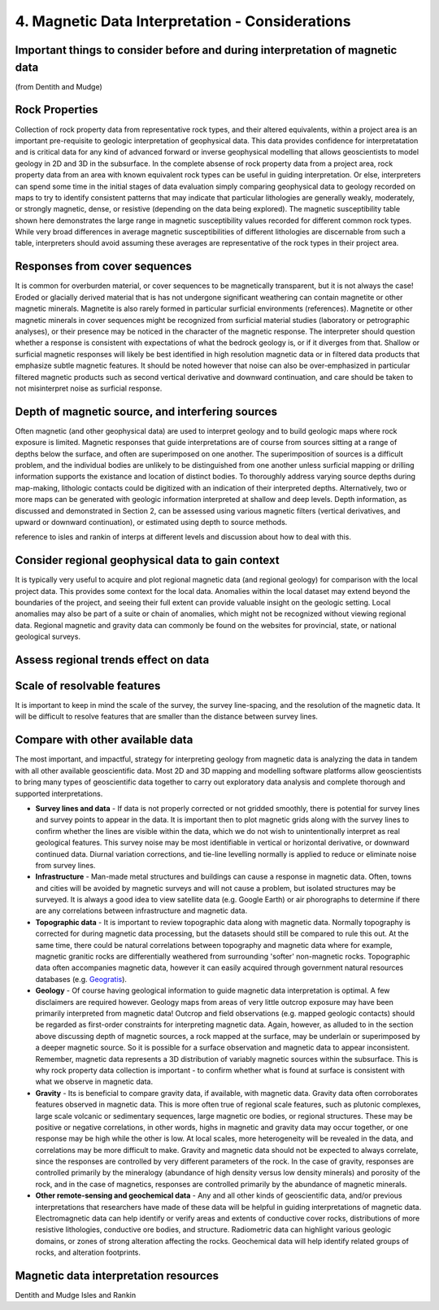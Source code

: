 .. _interp:

4. Magnetic Data Interpretation - Considerations
================================================

Important things to consider before and during interpretation of magnetic data
------------------------------------------------------------------------------

(from Dentith and Mudge)

Rock Properties
---------------

Collection of rock property data from representative rock types, and their altered equivalents, within a project area is an important pre-requisite to geologic interpretation of geophysical data. This data provides confidence for interpretatation and is critical data for any kind of advanced forward or inverse geophysical modelling that allows geoscientists to model geology in 2D and 3D in the subsurface. In the complete absense of rock property data from a project area, rock property data from an area with known equivalent rock types can be useful in guiding interpretation. Or else, interpreters can spend some time in the initial stages of data evaluation simply comparing geophysical data to geology recorded on maps to try to identify consistent patterns that may indicate that particular lithologies are generally weakly, moderately, or strongly magnetic, dense, or resistive (depending on the data being explored). The magnetic susceptibility table shown here demonstrates the large range in magnetic susceptibility values recorded for different common rock types. While very broad differences in average magnetic susceptibilities of different lithologies are discernable from such a table, interpreters should avoid assuming these averages are representative of the rock types in their project area.  


Responses from cover sequences
------------------------------

It is common for overburden material, or cover sequences to be magnetically transparent, but it is not always the case! Eroded or glacially derived material that is has not undergone significant weathering can contain magnetite or other magnetic minerals. Magnetite is also rarely formed in particular surficial environments (references). Magnetite or other magnetic minerals in cover sequences might be recognized from surficial material studies (laboratory or petrographic analyses), or their presence may be noticed in the character of the magnetic response. The interpreter should question whether a response is consistent with expectations of what the bedrock geology is, or if it diverges from that. Shallow or surficial magnetic responses will likely be best identified in high resolution magnetic data or in filtered data products that emphasize subtle magnetic features. It should be noted however that noise can also be over-emphasized in particular filtered magnetic products such as second vertical derivative and downward continuation, and care should be taken to not misinterpret noise as surficial response.     


Depth of magnetic source, and interfering sources
-------------------------------------------------

Often magnetic (and other geophysical data) are used to interpret geology and to build geologic maps where rock exposure is limited. Magnetic responses that guide interpretations are of course from sources sitting at a range of depths below the surface, and often are superimposed on one another. The superimposition of sources is a difficult problem, and the individual bodies are unlikely to be distinguished from one another unless surficial mapping or drilling information supports the existance and location of distinct bodies. To thoroughly address varying source depths during map-making, lithologic contacts could be digitized with an indication of their interpreted depths. Alternatively, two or more maps can be generated with geologic information interpreted at shallow and deep levels. Depth information, as discussed and demonstrated in Section 2, can be assessed using various magnetic filters (vertical derivatives, and upward or downward continuation), or estimated using depth to source methods.    

reference to isles and rankin of interps at different levels and discussion about how to deal with this.  


Consider regional geophysical data to gain context
--------------------------------------------------

It is typically very useful to acquire and plot regional magnetic data (and regional geology) for comparison with the local project data. This provides some context for the local data. Anomalies within the local dataset may extend beyond the boundaries of the project, and seeing their full extent can provide valuable insight on the geologic setting. Local anomalies may also be part of a suite or chain of anomalies, which might not be recognized without viewing regional data. Regional magnetic and gravity data can commonly be found on the websites for provincial, state, or national geological surveys.   


Assess regional trends effect on data
-------------------------------------



Scale of resolvable features
----------------------------

It is important to keep in mind the scale of the survey, the survey line-spacing, and the resolution of the magnetic data. It will be difficult to resolve features that are smaller than the distance between survey lines. 



Compare with other available data
---------------------------------

The most important, and impactful, strategy for interpreting geology from magnetic data is analyzing the data in tandem with all other available geoscientific data. Most 2D and 3D mapping and modelling software platforms allow geoscientists to bring many types of geoscientific data together to carry out exploratory data analysis and complete thorough and supported interpretations.


+ **Survey lines and data** - If data is not properly corrected or not gridded smoothly, there is potential for survey lines and survey points to appear in the data. It is important then to plot magnetic grids along with the survey lines to confirm whether the lines are visible within the data, which we do not wish to unintentionally interpret as real geological features. This survey noise may be most identifiable in vertical or horizontal derivative, or downward continued data. Diurnal variation corrections, and tie-line levelling normally is applied to reduce or eliminate noise from survey lines. 


+ **Infrastructure** - Man-made metal structures and buildings can cause a response in magnetic data. Often, towns and cities will be avoided by magnetic surveys and will not cause a problem, but isolated structures may be surveyed. It is always a good idea to view satellite data (e.g. Google Earth) or air phorographs to determine if there are any correlations between infrastructure and magnetic data.


+ **Topographic data** - It is important to review topographic data along with magnetic data. Normally topography is corrected for during magnetic data processing, but the datasets should still be compared to rule this out. At the same time, there could be natural correlations between topography and magnetic data where for example, magnetic granitic rocks are differentially weathered from surrounding 'softer' non-magnetic rocks. Topographic data often accompanies magnetic data, however it can easily acquired through government natural resources databases (e.g. `Geogratis`_). 


+ **Geology** - Of course having geological information to guide magnetic data interpretation is optimal. A few disclaimers are required however. Geology maps from areas of very little outcrop exposure may have been primarily interpreted from magnetic data! Outcrop and field observations (e.g. mapped geologic contacts) should be regarded as first-order constraints for interpreting magnetic data. Again, however, as alluded to in the section above discussing depth of magnetic sources, a rock mapped at the surface, may be underlain or superimposed by a deeper magnetic source. So it is possible for a surface observation and magnetic data to appear inconsistent. Remember, magnetic data represents a 3D distribution of variably magnetic sources within the subsurface. This is why rock property data collection is important - to confirm whether what is found at surface is consistent with what we observe in magnetic data.  


+ **Gravity** - Its is beneficial to compare gravity data, if available, with magnetic data. Gravity data often corroborates features observed in magnetic data. This is more often true of regional scale features, such as plutonic complexes, large scale volcanic or sedimentary sequences, large magnetic ore bodies, or regional structures. These may be positive or negative correlations, in other words, highs in magnetic and gravity data may occur together, or one response may be high while the other is low. At local scales, more heterogeneity will be revealed in the data, and correlations may be more difficult to make. Gravity and magnetic data should not be expected to always correlate, since the responses are controlled by very different parameters of the rock. In the case of gravity, responses are controlled primarily by the mineralogy (abundance of high density versus low density minerals) and porosity of the rock, and in the case of magnetics, responses are controlled primarily by the abundance of magnetic minerals.       


+ **Other remote-sensing and geochemical data** - Any and all other kinds of geoscientific data, and/or previous interpretations that researchers have made of these data will be helpful in guiding interpretations of magnetic data. Electromagnetic data can help identify or verify areas and extents of conductive cover rocks, distributions of more resistive lithologies, conductive ore bodies, and structure. Radiometric data can highlight various geologic domains, or zones of strong alteration affecting the rocks. Geochemical data will help identify related groups of rocks, and alteration footprints.







Magnetic data interpretation resources 
--------------------------------------

Dentith and Mudge
Isles and Rankin

.. links

.. _GeoGratis: http://geogratis.cgdi.gc.ca/